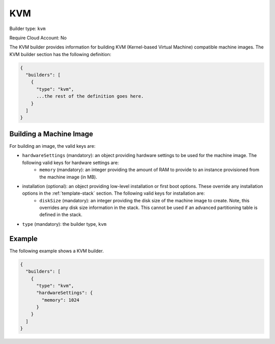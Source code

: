 .. Copyright (c) 2007-2016 UShareSoft, All rights reserved

.. _builder-kvm:

KVM
===

Builder type: ``kvm``

Require Cloud Account: No

The KVM builder provides information for building KVM (Kernel-based Virtual Machine) compatible machine images.
The KVM builder section has the following definition:

.. code-block:: javascript

	{
	  "builders": [
	    {
	      "type": "kvm",
	      ...the rest of the definition goes here.
	    }
	  ]
	}

Building a Machine Image
------------------------

For building an image, the valid keys are:

* ``hardwareSettings`` (mandatory): an object providing hardware settings to be used for the machine image. The following valid keys for hardware settings are:
	* ``memory`` (mandatory): an integer providing the amount of RAM to provide to an instance provisioned from the machine image (in MB).
* installation (optional): an object providing low-level installation or first boot options. These override any installation options in the :ref:`template-stack` section. The following valid keys for installation are:
	* ``diskSize`` (mandatory): an integer providing the disk size of the machine image to create. Note, this overrides any disk size information in the stack. This cannot be used if an advanced partitioning table is defined in the stack.
* ``type`` (mandatory): the builder type, ``kvm``

Example
-------

The following example shows a KVM builder.

.. code-block:: json

	{
	  "builders": [
	    {
	      "type": "kvm",
	      "hardwareSettings": {
	        "memory": 1024
	      }
	    }
	  ]
	}
